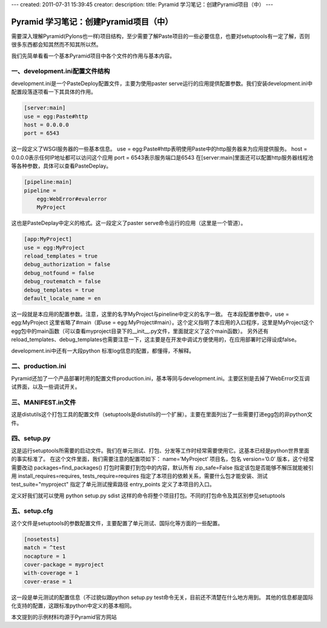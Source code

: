 ---
created: 2011-07-31 15:39:45
creator:
description:
title: Pyramid 学习笔记：创建Pyramid项目（中）
---

=======================================
Pyramid 学习笔记：创建Pyramid项目（中）
=======================================

需要深入理解Pyramid(Pylons也一样)项目结构，至少需要了解Paste项目的一些必要信息，也要对setuptools有一定了解，否则很多东西都会知其然而不知其所以然。

我们先简单看看一个基本Pyramid项目中各个文件的作用与基本内容。

一、development.ini配置文件结构
---------------------------------------

development.ini是一个PasteDeploy配置文件，主要为使用paster serve运行的应用提供配置参数。我们安装development.ini中配置段落逐项看一下其具体的作用。

.. code::

    [server:main]
    use = egg:Paste#http
    host = 0.0.0.0
    port = 6543

这一段定义了WSGI服务器的一些基本信息。
use = egg:Paste#http表明使用Paste中的http服务器来为应用提供服务。
host = 0.0.0.0表示任何IP地址都可以访问这个应用
port = 6543表示服务端口是6543
在[server:main]里面还可以配置http服务器线程池等各种参数，具体可以查看PasteDeplay。

.. code::

    [pipeline:main]
    pipeline =
        egg:WebError#evalerror
        MyProject

这也是PasteDeplay中定义的格式。这一段定义了paster serve命令运行的应用（这里是一个管道）。

.. code::

    [app:MyProject]
    use = egg:MyProject
    reload_templates = true
    debug_authorization = false
    debug_notfound = false
    debug_routematch = false
    debug_templates = true
    default_locale_name = en

这一段就是本应用的配置参数。注意，这里的名字MyProject与pineline中定义的名字一致。
在本段配置参数中，use = egg:MyProject  这里省略了#main（即use = egg:MyProject#main）。这个定义指明了本应用的入口程序，这里是MyProject这个egg包中的main函数（可以查看myproject目录下的__init__.py文件，里面就定义了这个main函数）。
另外还有reload_templates、debug_templates也需要注意一下，这主要是在开发中调试方便使用的，在应用部署时记得设成false。

development.ini中还有一大段python 标准log信息的配置，都懂得，不解释。

二、production.ini
-------------------------

Pyramid还加了一个产品部署时用的配置文件production.ini，基本等同与development.ini。主要区别是去掉了WebError交互调试界面，以及一些调试开关。

三、MANIFEST.in文件
-------------------------

这是distutils这个打包工具的配置文件（setuptools是distutils的一个扩展）。主要在里面列出了一些需要打进egg包的非python文件。

四、setup.py
-------------------------

这是运行setuptools所需要的启动文件。我们在单元测试、打包、分发等工作时经常需要使用它。这基本已经是python世界里面的事实标准了。
在这个文件里面，我们需要注意的配置项如下：
name=’MyProject’  项目名，包名
version=’0.0’    版本，这个经常需要改动
packages=find_packages()   打包时需要打到包中的内容，默认所有
zip_safe=False   指定该包是否能够不解压就能被引用
install_requires=requires, tests_require=requires   指定了本项目的依赖关系，需要什么包才能安装、测试
test_suite="myproject"   指定了单元测试搜索路径
entry_points   定义了本项目的入口。

定义好我们就可以使用
python setup.py sdist
这样的命令将整个项目打包。不同的打包命令及其区别参见setuptools

五、setup.cfg
-------------------------

这个文件是setuptools的参数配置文件，主要配置了单元测试、国际化等方面的一些配置。

.. code::

   [nosetests]
   match = ^test
   nocapture = 1
   cover-package = myproject
   with-coverage = 1
   cover-erase = 1

这一段是单元测试的配置信息（不过貌似跟python setup.py test命令无关，目前还不清楚在什么地方用到。
其他的信息都是国际化支持的配置，这跟标准python中定义的基本相同。

本文提到的示例材料均源于Pyramid官方网站
